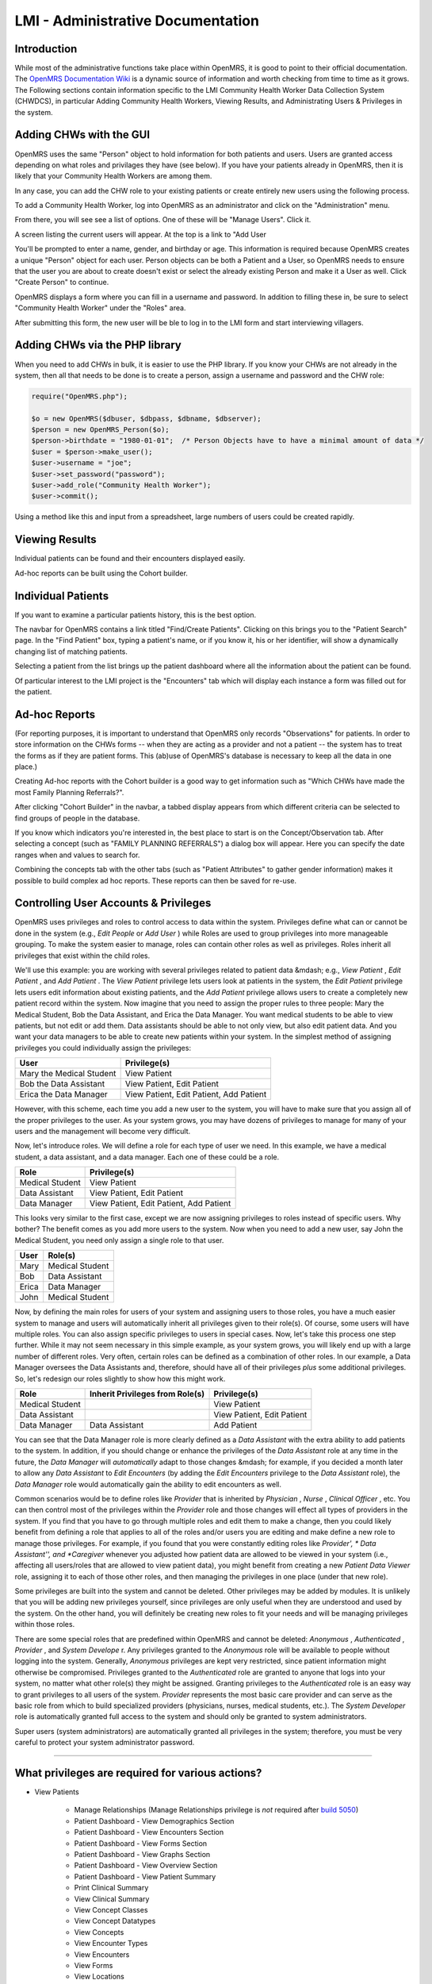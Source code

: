 LMI - Administrative Documentation
==================================

Introduction
^^^^^^^^^^^^
While most of the administrative functions take place within OpenMRS, it is good to point to their official documentation. The  `OpenMRS Documentation Wiki <http://openmrs.org/wiki/Documentation>`_  is a dynamic source of information and worth checking from time to time as it grows. The Following sections contain information specific to the LMI Community Health Worker Data Collection System (CHWDCS), in particular Adding Community Health Workers, Viewing Results, and Administrating Users & Privileges in the system.

Adding CHWs with the GUI
^^^^^^^^^^^^^^^^^^^^^^^^

.. image:: images/To_administrator.png
    :align: center

.. image:: images/Manage_users.png
    :align: center

OpenMRS uses the same "Person" object to hold information for both patients and users. Users are granted access depending on what roles and privilages they have (see below).  If you have your patients already in OpenMRS, then it is likely that your Community Health Workers are among them.

In any case, you can add the CHW role to your existing patients or create entirely new users using the following process.

.. image:: images/Add_user.png
    :align: center

.. image:: images/Create_user.png
    :align: center

To add a Community Health Worker, log into OpenMRS as an administrator and click on the "Administration" menu.

.. image:: images/Manage_user.png
    :align: center

From there, you will see see a list of options.  One of these will be "Manage Users".  Click it.

A screen listing the current users will appear.  At the top is a link to "Add User

You'll be prompted to enter a name, gender, and birthday or age.  This information is required because OpenMRS creates a unique "Person" object for each user.  Person objects can be both a Patient and a User, so OpenMRS needs to ensure that the user you are about to create doesn't exist or select the already existing Person and make it a User as well.  Click "Create Person" to continue.

OpenMRS displays a form where you can fill in a username and password.  In addition to filling these in, be sure to select "Community Health Worker" under the "Roles" area.

After submitting this form, the new user will be ble to log in to the LMI form and start interviewing villagers.

Adding CHWs via the PHP library
^^^^^^^^^^^^^^^^^^^^^^^^^^^^^^^

When you need to add CHWs in bulk, it is easier to use the PHP library.  If you know your CHWs are not already in the system, then all that needs to be done is to create a person, assign a username and password and the CHW role:

.. code-block:: php

    require("OpenMRS.php");

    $o = new OpenMRS($dbuser, $dbpass, $dbname, $dbserver);
    $person = new OpenMRS_Person($o);
    $person->birthdate = "1980-01-01";  /* Person Objects have to have a minimal amount of data */
    $user = $person->make_user();
    $user->username = "joe";
    $user->set_password("password");
    $user->add_role("Community Health Worker");
    $user->commit();


Using a method like this and input from a spreadsheet, large numbers of users could be created rapidly.

Viewing Results
^^^^^^^^^^^^^^^
Individual patients can be found and their encounters displayed easily.

Ad-hoc reports can be built using the Cohort builder.

Individual Patients
^^^^^^^^^^^^^^^^^^^

If you want to examine a particular patients history, this is the best option.

The navbar for OpenMRS contains a link titled "Find/Create Patients".  Clicking on this brings you to the "Patient Search" page.  In the "Find Patient" box, typing a patient's name, or if you know it, his or her identifier, will show a dynamically changing list of matching patients.

Selecting a patient from the list brings up the patient dashboard where all the information about the patient can be found.

Of particular interest to the LMI project is the "Encounters" tab which will display each instance a form was filled out for the patient.

Ad-hoc Reports
^^^^^^^^^^^^^^

(For reporting purposes, it is important to understand that OpenMRS only records "Observations" for patients.  In order to store information on the CHWs forms -- when they are acting as a provider and not a patient -- the system has to treat the forms as if they are patient forms.  This (ab)use of OpenMRS's database is necessary to keep all the data in one place.)

Creating Ad-hoc reports with the Cohort builder is a good way to get information such as "Which CHWs have made the most Family Planning Referrals?".

After clicking "Cohort Builder" in the navbar, a tabbed display appears from which different criteria can be selected to find groups of people in the database.

If you know which indicators you're interested in, the best place to start is on the Concept/Observation tab.  After selecting a concept (such as "FAMILY PLANNING REFERRALS") a dialog box will appear.  Here you can specify the date ranges when and values to search for.

Combining the concepts tab with the other tabs (such as "Patient Attributes" to gather gender information) makes it possible to build complex ad hoc reports.  These reports can then be saved for re-use.

Controlling User Accounts & Privileges
^^^^^^^^^^^^^^^^^^^^^^^^^^^^^^^^^^^^^^

OpenMRS uses privileges and roles to control access to data within the system.  Privileges define what can or cannot be done in the system (e.g., *Edit People*  or *Add User* ) while Roles are used to group privileges into more manageable grouping.  To make the system easier to manage, roles can contain other roles as well as privileges.  Roles inherit all privileges that exist within the child roles.

We'll use this example: you are working with several privileges related to patient data &mdash; e.g., *View Patient* , *Edit Patient* , and *Add Patient* .  The *View Patient*  privilege lets users look at patients in the system, the *Edit Patient*  privilege lets users edit information about existing patients, and the *Add Patient*  privilege allows users to create a completely new patient record within the system.  Now imagine that you need to assign the proper rules to three people: Mary the Medical Student, Bob the Data Assistant, and Erica the Data Manager.  You want medical students to be able to view patients, but not edit or add them.  Data assistants should be able to not only view, but also edit patient data.  And you want your data managers to be able to create new patients within your system.  In the simplest method of assigning privileges you could individually assign the privileges:

.. list-table::
    :widths: auto
    :header-rows: 1

    * - User
      - Privilege(s)
    * - Mary the Medical Student
      - View Patient
    * - Bob the Data Assistant
      - View Patient, Edit Patient
    * - Erica the Data Manager
      - View Patient, Edit Patient, Add Patient

However, with this scheme, each time you add a new user to the system, you will have to make sure that you assign all of the proper privileges to the user.  As your system grows, you may have dozens of privileges to manage for many of your users and the management will become very difficult.

Now, let's introduce roles.  We will define a role for each type of user we need.  In this example, we have a medical student, a data assistant, and a data manager.  Each one of these could be a role.

.. list-table::
    :widths: auto
    :header-rows: 1

    * - Role
      - Privilege(s)
    * - Medical Student
      - View Patient
    * - Data Assistant
      - View Patient, Edit Patient
    * - Data Manager
      - View Patient, Edit Patient, Add Patient

This looks very similar to the first case, except we are now assigning
privileges to roles instead of specific users.  Why bother?
The benefit comes as you add more users to the system.
Now when you need to add a new user, say John the Medical Student,
you need only assign a single role to that user.

.. list-table::
    :widths: auto
    :header-rows: 1

    * - User
      - Role(s)
    * - Mary
      - Medical Student
    * - Bob
      - Data Assistant
    * - Erica
      - Data Manager
    * - John
      - Medical Student

Now, by defining the main roles for users of your system and assigning users to those roles, you have a much easier system to manage and users will automatically inherit all privileges given to their role(s).  Of course, some users will have multiple roles.  You can also assign specific privileges to users in special cases.   Now, let's take this process one step further.  While it may not seem necessary in this simple example, as your system grows, you will likely end up with a large number of different roles.  Very often, certain roles can be defined as a combination of other roles.  In our example, a Data Manager oversees the Data Assistants and, therefore, should have all of their privileges *plus*  some additional privileges.  So, let's redesign our roles slightly to show how this might work.

.. list-table::
    :widths: auto
    :header-rows: 1

    * - Role
      - Inherit Privileges from Role(s)
      - Privilege(s)
    * - Medical Student
      -
      - View Patient
    * - Data Assistant
      -
      - View Patient, Edit Patient
    * - Data Manager
      - Data Assistant
      - Add Patient

You can see that the Data Manager role is more clearly defined as a *Data Assistant*  with the extra ability to add patients to the system.  In addition, if you should change or enhance the privileges of the *Data Assistant*  role at any time in the future, the *Data Manager*  will *automatically*  adapt to those changes &mdash; for example, if you decided a month later to allow any *Data Assistant*  to *Edit Encounters*  (by adding the *Edit Encounters*  privilege to the *Data Assistant*  role), the *Data Manager*  role would automatically gain the ability to edit encounters as well.

Common scenarios would be to define roles like *Provider*  that is inherited by *Physician* , *Nurse* , *Clinical Officer* , etc.  You can then control most of the privileges within the *Provider*  role and those changes will effect all types of providers in the system.  If you find that you have to go through multiple roles and edit them to make a change, then you could likely benefit from defining a role that applies to all of the roles and/or users you are editing and make define a new role to manage those privileges.  For example, if you found that you were constantly editing roles like *Provider', * Data Assistant'', and *Caregiver*  whenever you adjusted how patient data are allowed to be viewed in your system (i.e., affecting all users/roles that are allowed to view patient data), you might benefit from creating a new *Patient Data Viewer*  role, assigning it to each of those other roles, and then managing the privileges in one place (under that new role).

Some privileges are built into the system and cannot be deleted.  Other privileges may be added by modules.  It is unlikely that you will be adding new privileges yourself, since privileges are only useful when they are understood and used by the system.  On the other hand, you will definitely be creating new roles to fit your needs and will be managing privileges within those roles.

There are some special roles that are predefined within OpenMRS and cannot be deleted: *Anonymous* , *Authenticated* , *Provider* , and *System Develope* r.  Any privileges granted to the *Anonymous*  role will be available to people without logging into the system.  Generally, *Anonymous*  privileges are kept very restricted, since patient information might otherwise be compromised.  Privileges granted to the *Authenticated*   role are granted to anyone that logs into your system, no matter what other role(s) they might be assigned.  Granting privileges to the *Authenticated*  role is an easy way to grant privileges to all users of the system.  *Provider*  represents the most basic care provider and can serve as the basic role from which to build specialized providers (physicians, nurses, medical students, etc.).  The *System Developer*  role is automatically granted full access to the system and should only be granted to system administrators.

Super users (system administrators) are automatically granted all privileges in the system; therefore, you must be very careful to protect your system administrator password.

-------------

What privileges are required for various actions?
^^^^^^^^^^^^^^^^^^^^^^^^^^^^^^^^^^^^^^^^^^^^^^^^^

* View Patients

    * Manage Relationships (Manage Relationships privilege is *not* required after  `build 5050 <http://dev.openmrs.org/changeset/5050>`_)
    * Patient Dashboard - View Demographics Section
    * Patient Dashboard - View Encounters Section
    * Patient Dashboard - View Forms Section
    * Patient Dashboard - View Graphs Section
    * Patient Dashboard - View Overview Section
    * Patient Dashboard - View Patient Summary
    * Print Clinical Summary
    * View Clinical Summary
    * View Concept Classes
    * View Concept Datatypes
    * View Concepts
    * View Encounter Types
    * View Encounters
    * View Forms
    * View Locations
    * View Observations
    * View Patient Programs
    * View Patients
    * View People
    * View Person Attribute Types
    * View Programs
    * View Relationship Types
    * View Relationships

* Do Data Exports

    * View Data Exports
    * Add Data Exports
    * Edit Data Exports
    * Delete Data Exports

* Work with Programs

    * Manage Programs - Required to add a new program, work flow, etc.
    * Edit Patient Programs - Required to allow a user to change the program that a patient is in.

* Tribes

    * Manage Tribes
    * Edit Person Tribe - Assign a patient to a tribe. Only required if global property restrict_patient_attribute.tribe is set to true

This section covered under the `OpenMRS Public License <http://openmrs.org/wiki/License>`_

